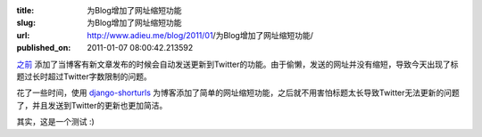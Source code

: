 :title: 为Blog增加了网址缩短功能
:slug: 为Blog增加了网址缩短功能
:url: http://www.adieu.me/blog/2011/01/为Blog增加了网址缩短功能/
:published_on: 2011-01-07 08:00:42.213592

`之前 <http://www.adieu.me/blog/2010/08/%E7%BB%99Blog%E5%A2%9E%E5%8A%A0%E4%BA%86%E5%90%8C%E6%AD%A5%E5%88%B0Twitter%E7%9A%84%E5%8A%9F%E8%83%BD/>`_ 添加了当博客有新文章发布的时候会自动发送更新到Twitter的功能。由于偷懒，发送的网址并没有缩短，导致今天出现了标题过长时超过Twitter字数限制的问题。

花了一些时间，使用 `django-shorturls <https://github.com/jacobian/django-shorturls>`_ 为博客添加了简单的网址缩短功能，之后就不用害怕标题太长导致Twitter无法更新的问题了，并且发送到Twitter的更新也更加简洁。

其实，这是一个测试 :)